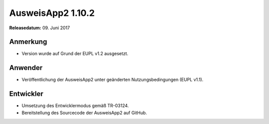 AusweisApp2 1.10.2
^^^^^^^^^^^^^^^^^^

**Releasedatum:** 09. Juni 2017



Anmerkung
"""""""""
- Version wurde auf Grund der EUPL v1.2 ausgesetzt.



Anwender
""""""""
- Veröffentlichung der AusweisApp2 unter geänderten
  Nutzungsbedingungen (EUPL v1.1).



Entwickler
""""""""""
- Umsetzung des Entwicklermodus gemäß TR-03124.

- Bereitstellung des Sourcecode der AusweisApp2 auf GitHub.
